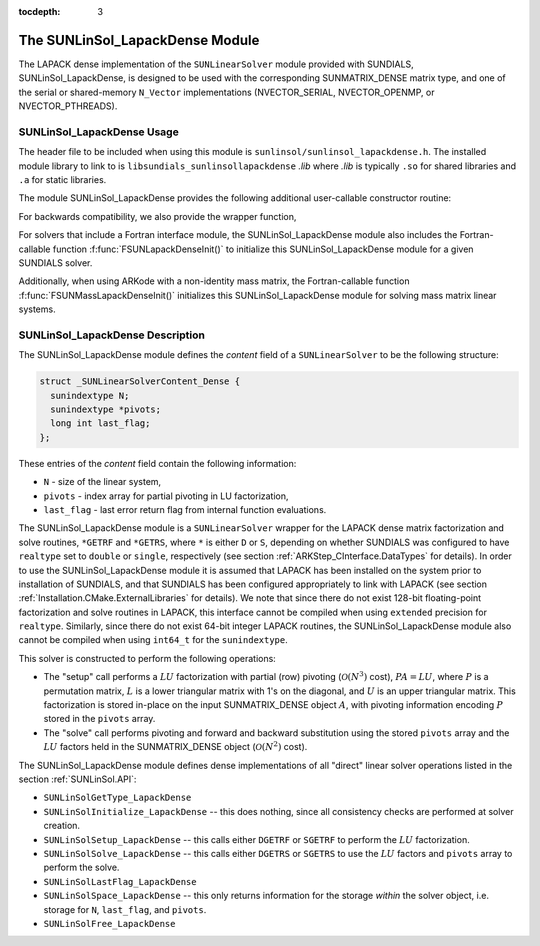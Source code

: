 ..
   Programmer(s): Daniel R. Reynolds @ SMU
   ----------------------------------------------------------------
   SUNDIALS Copyright Start
   Copyright (c) 2002-2019, Lawrence Livermore National Security
   and Southern Methodist University.
   All rights reserved.

   See the top-level LICENSE and NOTICE files for details.

   SPDX-License-Identifier: BSD-3-Clause
   SUNDIALS Copyright End
   ----------------------------------------------------------------

:tocdepth: 3


.. _SUNLinSol_LapackDense:

The SUNLinSol_LapackDense Module
======================================

The LAPACK dense implementation of the ``SUNLinearSolver`` module provided
with SUNDIALS, SUNLinSol_LapackDense, is designed to be used with the
corresponding SUNMATRIX_DENSE matrix type, and one of the serial or
shared-memory ``N_Vector`` implementations (NVECTOR_SERIAL, NVECTOR_OPENMP, or
NVECTOR_PTHREADS).


.. _SUNLinSol_LapackDense.Usage:

SUNLinSol_LapackDense Usage
-----------------------------

The header file to be included when using this module
is ``sunlinsol/sunlinsol_lapackdense.h``.  The installed module
library to link to is ``libsundials_sunlinsollapackdense`` *.lib*
where *.lib* is typically ``.so`` for shared libraries and
``.a`` for static libraries.

The module SUNLinSol_LapackDense provides the following additional
user-callable constructor routine:


.. c:function:: SUNLinearSolver SUNLinSol_LapackDense(N_Vector y, SUNMatrix A)

   This function creates and allocates memory for a LAPACK dense
   ``SUNLinearSolver``.  Its arguments are an ``N_Vector`` and
   ``SUNMatrix``, that it uses to determine the linear system size and
   to assess compatibility with the linear solver implementation.

   This routine will perform consistency checks to ensure that it is
   called with consistent ``N_Vector`` and ``SUNMatrix`` implementations.
   These are currently limited to the SUNMATRIX_DENSE matrix type and
   the NVECTOR_SERIAL, NVECTOR_OPENMP, and NVECTOR_PTHREADS vector
   types.  As additional compatible matrix and vector implementations
   are added to SUNDIALS, these will be included within this
   compatibility check.

   If either ``A`` or ``y`` are incompatible then this routine will
   return ``NULL``.

For backwards compatibility, we also provide the wrapper function,

.. c:function:: SUNLinearSolver SUNLapackDense(N_Vector y, SUNMatrix A)

   Wrapper function for :c:func:`SUNLinSol_LapackDense()`, with
   identical input and output arguments.

   
For solvers that include a Fortran interface module, the
SUNLinSol_LapackDense module also includes the Fortran-callable
function :f:func:`FSUNLapackDenseInit()` to initialize
this SUNLinSol_LapackDense module for a given SUNDIALS solver.

.. f:subroutine:: FSUNLapackDenseInit(CODE, IER)

   Initializes a dense LAPACK ``SUNLinearSolver`` structure for
   use in a SUNDIALS package.

   This routine must be called *after* both the ``N_Vector`` and
   ``SUNMatrix`` objects have been initialized.

   **Arguments:**
      * *CODE* (``int``, input) -- flag denoting the SUNDIALS solver
        this matrix will be used for: CVODE=1, IDA=2, KINSOL=3, ARKode=4.
      * *IER* (``int``, output) -- return flag (0 success, -1 for failure).

Additionally, when using ARKode with a non-identity mass matrix, the
Fortran-callable function :f:func:`FSUNMassLapackDenseInit()`
initializes this SUNLinSol_LapackDense module for solving mass matrix
linear systems.

.. f:subroutine:: FSUNMassLapackDenseInit(IER)

   Initializes a dense LAPACK ``SUNLinearSolver`` structure for
   use in solving mass matrix systems in ARKode.

   This routine must be called *after* both the ``N_Vector`` and
   ``SUNMatrix`` objects have been initialized.

   **Arguments:**
      * *IER* (``int``, output) -- return flag (0 success, -1 for failure).

        

.. _SUNLinSol_LapackDense.Description:

SUNLinSol_LapackDense Description
------------------------------------


The SUNLinSol_LapackDense module defines the
*content* field of a ``SUNLinearSolver`` to be the following
structure:

.. code-block:: c

   struct _SUNLinearSolverContent_Dense {
     sunindextype N;
     sunindextype *pivots;
     long int last_flag;
   };

These entries of the *content* field contain the following
information:

* ``N`` - size of the linear system,

* ``pivots`` - index array for partial pivoting in LU
  factorization,

* ``last_flag`` - last error return flag from internal function
  evaluations.


The SUNLinSol_LapackDense module is a ``SUNLinearSolver`` wrapper for
the LAPACK dense matrix factorization and solve routines, ``*GETRF``
and ``*GETRS``, where ``*`` is either ``D`` or ``S``, depending on
whether SUNDIALS was configured to have ``realtype`` set to
``double`` or ``single``, respectively (see section
:ref:`ARKStep_CInterface.DataTypes` for details).  In order to use the
SUNLinSol_LapackDense module it is assumed that LAPACK has been
installed on the system prior to installation of
SUNDIALS, and that SUNDIALS has been configured appropriately to
link with LAPACK (see section
:ref:`Installation.CMake.ExternalLibraries` for details).
We note that since there do not exist 128-bit floating-point
factorization and solve routines in LAPACK, this interface cannot be
compiled when using ``extended`` precision for ``realtype``.
Similarly, since there do not exist 64-bit integer LAPACK routines,
the SUNLinSol_LapackDense module also cannot be compiled when using
``int64_t`` for the ``sunindextype``.

This solver is constructed to perform the following operations:

* The "setup" call performs a :math:`LU` factorization with
  partial (row) pivoting (:math:`\mathcal O(N^3)` cost),
  :math:`PA=LU`, where :math:`P` is a permutation matrix, :math:`L` is
  a lower triangular matrix with 1's on the diagonal, and :math:`U` is
  an upper triangular matrix.  This factorization is stored in-place
  on the input SUNMATRIX_DENSE object :math:`A`, with pivoting
  information encoding :math:`P` stored in the ``pivots`` array.

* The "solve" call performs pivoting and forward and
  backward substitution using the stored ``pivots`` array and the
  :math:`LU` factors held in the SUNMATRIX_DENSE object
  (:math:`\mathcal O(N^2)` cost).

The SUNLinSol_LapackDense module defines dense implementations of all
"direct" linear solver operations listed in the section
:ref:`SUNLinSol.API`:

* ``SUNLinSolGetType_LapackDense``

* ``SUNLinSolInitialize_LapackDense`` -- this does nothing, since all
  consistency checks are performed at solver creation.

* ``SUNLinSolSetup_LapackDense`` -- this calls either
  ``DGETRF`` or ``SGETRF`` to perform the :math:`LU` factorization.

* ``SUNLinSolSolve_LapackDense`` -- this calls either
  ``DGETRS`` or ``SGETRS`` to use the :math:`LU` factors and
  ``pivots`` array to perform the solve.

* ``SUNLinSolLastFlag_LapackDense``

* ``SUNLinSolSpace_LapackDense`` -- this only returns information for
  the storage *within* the solver object, i.e. storage
  for ``N``, ``last_flag``, and ``pivots``.

* ``SUNLinSolFree_LapackDense``

